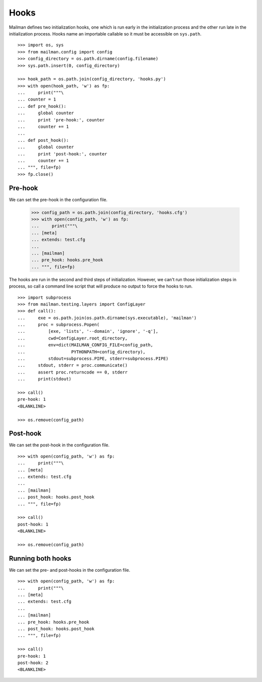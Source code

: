 =====
Hooks
=====

Mailman defines two initialization hooks, one which is run early in the
initialization process and the other run late in the initialization process.
Hooks name an importable callable so it must be accessible on ``sys.path``.
::

    >>> import os, sys
    >>> from mailman.config import config
    >>> config_directory = os.path.dirname(config.filename)
    >>> sys.path.insert(0, config_directory)

    >>> hook_path = os.path.join(config_directory, 'hooks.py')
    >>> with open(hook_path, 'w') as fp:
    ...     print("""\
    ... counter = 1
    ... def pre_hook():
    ...     global counter
    ...     print 'pre-hook:', counter
    ...     counter += 1
    ...
    ... def post_hook():
    ...     global counter
    ...     print 'post-hook:', counter
    ...     counter += 1
    ... """, file=fp)
    >>> fp.close()


Pre-hook
========

We can set the pre-hook in the configuration file.

    >>> config_path = os.path.join(config_directory, 'hooks.cfg')
    >>> with open(config_path, 'w') as fp:
    ...     print("""\
    ... [meta]
    ... extends: test.cfg
    ...
    ... [mailman]
    ... pre_hook: hooks.pre_hook
    ... """, file=fp)

The hooks are run in the second and third steps of initialization.  However,
we can't run those initialization steps in process, so call a command line
script that will produce no output to force the hooks to run.
::

    >>> import subprocess
    >>> from mailman.testing.layers import ConfigLayer
    >>> def call():
    ...     exe = os.path.join(os.path.dirname(sys.executable), 'mailman')
    ...     proc = subprocess.Popen(
    ...         [exe, 'lists', '--domain', 'ignore', '-q'],
    ...         cwd=ConfigLayer.root_directory,
    ...         env=dict(MAILMAN_CONFIG_FILE=config_path,
    ...                  PYTHONPATH=config_directory),
    ...         stdout=subprocess.PIPE, stderr=subprocess.PIPE)
    ...     stdout, stderr = proc.communicate()
    ...     assert proc.returncode == 0, stderr
    ...     print(stdout)

    >>> call()
    pre-hook: 1
    <BLANKLINE>

    >>> os.remove(config_path)


Post-hook
=========

We can set the post-hook in the configuration file.
::

    >>> with open(config_path, 'w') as fp:
    ...     print("""\
    ... [meta]
    ... extends: test.cfg
    ...
    ... [mailman]
    ... post_hook: hooks.post_hook
    ... """, file=fp)

    >>> call()
    post-hook: 1
    <BLANKLINE>

    >>> os.remove(config_path)


Running both hooks
==================

We can set the pre- and post-hooks in the configuration file.
::

    >>> with open(config_path, 'w') as fp:
    ...     print("""\
    ... [meta]
    ... extends: test.cfg
    ...
    ... [mailman]
    ... pre_hook: hooks.pre_hook
    ... post_hook: hooks.post_hook
    ... """, file=fp)

    >>> call()
    pre-hook: 1
    post-hook: 2
    <BLANKLINE>
